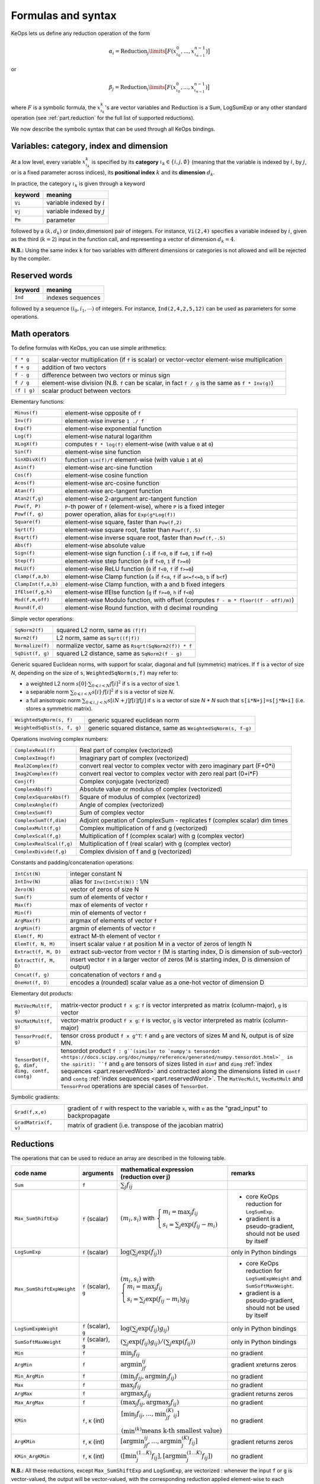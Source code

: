 .. _`part.generic_formulas`:

Formulas and syntax
###################


KeOps lets us define any reduction operation of the form

.. math::

   \alpha_i = \operatorname{Reduction}_j\limits \big[ F(x^0_{\iota_0}, ... , x^{n-1}_{\iota_{n-1}})  \big]

or

.. math::

   \beta_j = \operatorname{Reduction}_i\limits \big[ F(x^0_{\iota_0}, ... , x^{n-1}_{\iota_{n-1}})  \big]

where :math:`F` is a symbolic formula, the :math:`x^k_{\iota_k}`'s are vector variables
and
:math:`\text{Reduction}` is a Sum, LogSumExp or any other standard operation (see :ref:`part.reduction` for the full list of supported reductions).

We now describe the symbolic syntax that
can be used through all KeOps bindings.

.. _`part.varCategory`:

Variables: category, index and dimension
========================================


At a low level, every variable :math:`x^k_{\iota_k}` is specified by its **category** :math:`\iota_k\in\{i,j,\emptyset\}` (meaning that the variable is indexed by :math:`i`, by :math:`j`, or is a fixed parameter across indices), its **positional index** :math:`k` and its **dimension** :math:`d_k`.

In practice, the category :math:`\iota_k` is given through a keyword

=========  ============================================================
 keyword    meaning
=========  ============================================================
 ``Vi``     variable indexed by :math:`i`
 ``Vj``     variable indexed by :math:`j`
 ``Pm``     parameter
=========  ============================================================

followed by a :math:`(k,d_k)` or (index,dimension) pair of integers.
For instance, ``Vi(2,4)`` specifies a variable indexed by :math:`i`, given as the third (:math:`k=2`) input in the function call, and representing a vector of dimension :math:`d_k=4`.

**N.B.:** Using the same index ``k`` for two variables with different dimensions or categories is not allowed and will be rejected by the compiler.


.. _`part.reservedWord`:

Reserved words
===============

=========  ============================================================
 keyword    meaning
=========  ============================================================
 ``Ind``    indexes sequences
=========  ============================================================

followed by a sequence  :math:`(i_0, i_1, \cdots)` of integers. For instance, ``Ind(2,4,2,5,12)`` can be used as parameters for some operations.

.. _`part.mathOperation`:

Math operators
==============

To define formulas with KeOps, you can use simple arithmetics:

======================   =========================================================================================================
``f * g``                 scalar-vector multiplication (if ``f`` is scalar) or vector-vector element-wise multiplication
``f + g``                 addition of two vectors
``f - g``                 difference between two vectors or minus sign
``f / g``                 element-wise division (N.B. ``f`` can be scalar, in fact ``f / g`` is the same as ``f * Inv(g)``)
``(f | g)``               scalar product between vectors
======================   =========================================================================================================

Elementary functions:

======================   =========================================================================================================
``Minus(f)``              element-wise opposite of ``f``
``Inv(f)``                element-wise inverse ``1 ./ f``
``Exp(f)``                element-wise exponential function
``Log(f)``                element-wise natural logarithm
``XLogX(f)``              computes ``f * log(f)`` element-wise (with value ``0`` at ``0``)
``Sin(f)``                element-wise sine function
``SinXDivX(f)``           function ``sin(f)/f`` element-wise (with value ``1`` at ``0``)
``Asin(f)``               element-wise arc-sine function
``Cos(f)``                element-wise cosine function
``Acos(f)``               element-wise arc-cosine function
``Atan(f)``               element-wise arc-tangent function
``Atan2(f,g)``            element-wise 2-argument arc-tangent function
``Pow(f, P)``             ``P``-th power of ``f`` (element-wise), where ``P`` is a fixed integer
``Powf(f, g)``            power operation, alias for ``Exp(g*Log(f))``
``Square(f)``             element-wise square, faster than ``Pow(f,2)``
``Sqrt(f)``               element-wise square root, faster than ``Powf(f,.5)``
``Rsqrt(f)``              element-wise inverse square root, faster than ``Powf(f,-.5)``
``Abs(f)``                element-wise absolute value
``Sign(f)``               element-wise sign function (``-1`` if ``f<0``, ``0`` if ``f=0``, ``1`` if ``f>0``)
``Step(f)``               element-wise step function (``0`` if ``f<0``, ``1`` if ``f>=0``)
``ReLU(f)``               element-wise ReLU function (``0`` if ``f<0``, ``f`` if ``f>=0``)
``Clamp(f,a,b)``          element-wise Clamp function (``a`` if ``f<a``, ``f`` if ``a<=f<=b``, ``b`` if ``b<f``)
``ClampInt(f,a,b)``       element-wise Clamp function, with a and b fixed integers
``IfElse(f,g,h)``         element-wise IfElse function (``g`` if ``f>=0``, ``h`` if ``f<0``)
``Mod(f,m,off)``          element-wise Modulo function, with offset (computes ``f - m * floor((f - off)/m)``)
``Round(f,d)``            element-wise Round function, with d decimal rounding
======================   =========================================================================================================


Simple vector operations:

=========================   =============================================================================================================
``SqNorm2(f)``               squared L2 norm, same as ``(f|f)``
``Norm2(f)``                 L2 norm, same as ``Sqrt((f|f))``
``Normalize(f)``             normalize vector, same as ``Rsqrt(SqNorm2(f)) * f``
``SqDist(f, g)``             squared L2 distance, same as ``SqNorm2(f - g)``
=========================   =============================================================================================================

Generic squared Euclidean norms, with support for scalar, diagonal and full (symmetric)
matrices. If ``f`` is a vector of size `N`, depending on the size of
``s``, ``WeightedSqNorm(s,f)`` may refer to:

- a weighted L2 norm :math:`s[0]\cdot\sum_{0\leqslant i < N} f[i]^2`  if ``s`` is a vector of size 1.
- a separable norm :math:`\sum_{0\leqslant i < N} s[i]\cdot f[i]^2`  if ``s`` is a vector of size `N`.
- a full anisotropic norm :math:`\sum_{0\leqslant i,j < N} s[iN+j] f[i] f[j]`  if ``s`` is a vector of size `N * N` such that ``s[i*N+j]=s[j*N+i]`` (i.e. stores a symmetric matrix).

============================   =============================================================================================================
``WeightedSqNorm(s, f)``         generic squared euclidean norm
``WeightedSqDist(s, f, g)``      generic squared distance, same as ``WeightedSqNorm(s, f-g)``
============================   =============================================================================================================

Operations involving complex numbers:

==========================  =========================================================================================================
``ComplexReal(f)``                  Real part of complex (vectorized)
``ComplexImag(f)``                  Imaginary part of complex (vectorized)
``Real2Complex(f)``                 convert real vector to complex vector with zero imaginary part (F+0*i)
``Imag2Complex(f)``                 convert real vector to complex vector with zero real part (0+i*F)
``Conj(f)``                         Complex conjugate (vectorized)
``ComplexAbs(f)``                   Absolute value or modulus of complex (vectorized)
``ComplexSquareAbs(f)``             Square of modulus of complex (vectorized)
``ComplexAngle(f)``                 Angle of complex (vectorized)
``ComplexSum(f)``                   Sum of complex vector
``ComplexSumT(f,dim)``              Adjoint operation of ComplexSum - replicates f (complex scalar) dim times
``ComplexMult(f,g)``                Complex multiplication of f and g (vectorized)
``ComplexScal(f,g)``                Multiplication of f (complex scalar) with g (complex vector)
``ComplexRealScal(f,g)``            Multiplication of f (real scalar) with g (complex vector)
``ComplexDivide(f,g)``              Complex division of f and g (vectorized)
==========================  =========================================================================================================

Constants and padding/concatenation operations:

======================   =========================================================================================================
``IntCst(N)``             integer constant N
``IntInv(N)``             alias for ``Inv(IntCst(N))`` : 1/N
``Zero(N)``               vector of zeros of size N
``Sum(f)``                sum of elements of vector ``f``
``Max(f)``                max of elements of vector ``f``
``Min(f)``                min of elements of vector ``f``
``ArgMax(f)``             argmax of elements of vector ``f``
``ArgMin(f)``             argmin of elements of vector ``f``
``Elem(f, M)``            extract M-th element of vector ``f``
``ElemT(f, N, M)``        insert scalar value ``f`` at position M in a vector of zeros of length N
``Extract(f, M, D)``      extract sub-vector from vector ``f`` (M is starting index, D is dimension of sub-vector)
``ExtractT(f, M, D)``     insert vector ``f`` in a larger vector of zeros (M is starting index, D is dimension of output)
``Concat(f, g)``          concatenation of vectors ``f`` and ``g``
``OneHot(f, D)``          encodes a (rounded) scalar value as a one-hot vector of dimension D
======================   =========================================================================================================

Elementary dot products:

==============================================     ====================================================================================================================================================================================================================================================================================
``MatVecMult(f, g)``                                matrix-vector product ``f x g``: ``f`` is vector interpreted as matrix (column-major), ``g`` is vector
``VecMatMult(f, g)``                                vector-matrix product ``f x g``: ``f`` is vector, ``g`` is vector interpreted as matrix (column-major)
``TensorProd(f, g)``                                tensor cross product ``f x g^T``: ``f`` and ``g`` are vectors of sizes M and N, output is of size MN.
``TensorDot(f, g, dimf, dimg, contf, contg)``       tensordot product ``f : g``(similar to `numpy's tensordot <https://docs.scipy.org/doc/numpy/reference/generated/numpy.tensordot.html>`_ in the spirit): ``f`` and ``g`` are tensors of sizes listed in ``dimf`` and ``dimg`` :ref:`index sequences <part.reservedWord>` and contracted along the dimensions listed in ``contf`` and ``contg`` :ref:`index sequences <part.reservedWord>`. The ``MatVecMult``, ``VecMatMult`` and ``TensorProd`` operations are special cases of ``TensorDot``.
==============================================     ====================================================================================================================================================================================================================================================================================

Symbolic gradients:

======================   =========================================================================================================
``Grad(f,x,e)``           gradient of ``f`` with respect to the variable ``x``, with ``e`` as the "grad_input" to backpropagate
``GradMatrix(f, v)``      matrix of gradient (i.e. transpose of the jacobian matrix)
======================   =========================================================================================================


.. _`part.reduction`:

Reductions
==========

The operations that can be used to reduce an array are described in the following table.

=========================    =====================  ============================================================================================================================  =========================================================================
code name                    arguments              mathematical expression                                                                                                       remarks
                                                    (reduction over j)
=========================    =====================  ============================================================================================================================  =========================================================================
``Sum``                      ``f``                  :math:`\sum_j f_{ij}`
``Max_SumShiftExp``          ``f`` (scalar)         :math:`(m_i,s_i)` with :math:`\left\{\begin{array}{l}m_i=\max_j f_{ij}\\s_i=\sum_j\exp(f_{ij}-m_i)\end{array}\right.`         - core KeOps reduction for ``LogSumExp``.
                                                                                                                                                                                  - gradient is a pseudo-gradient, should not be used by itself
``LogSumExp``                ``f`` (scalar)         :math:`\log\left(\sum_j\exp(f_{ij})\right)`                                                                                   only in Python bindings
``Max_SumShiftExpWeight``    ``f`` (scalar), ``g``  :math:`(m_i,s_i)` with :math:`\left\{\begin{array}{l}m_i=\max_j f_{ij}\\s_i=\sum_j\exp(f_{ij}-m_i)g_{ij}\end{array}\right.`   - core KeOps reduction for ``LogSumExpWeight`` and ``SumSoftMaxWeight``.
                                                                                                                                                                                  - gradient is a pseudo-gradient, should not be used by itself
``LogSumExpWeight``          ``f`` (scalar), ``g``  :math:`\log\left(\sum_j\exp(f_{ij})g_{ij}\right)`                                                                             only in Python bindings
``SumSoftMaxWeight``         ``f`` (scalar), ``g``  :math:`\left(\sum_j\exp(f_{ij})g_{ij}\right)/\left(\sum_j\exp(f_{ij})\right)`                                                 only in Python bindings
``Min``                      ``f``                  :math:`\min_j f_{ij}`                                                                                                         no gradient
``ArgMin``                   ``f``                  :math:`\text{argmin}_jf_{ij}`                                                                                                 gradient xreturns zeros
``Min_ArgMin``               ``f``                  :math:`\left(\min_j f_{ij} ,\text{argmin}_j f_{ij}\right)`                                                                    no gradient
``Max``                      ``f``                  :math:`\max_j f_{ij}`                                                                                                         no gradient
``ArgMax``                   ``f``                  :math:`\text{argmax}_j f_{ij}`                                                                                                gradient returns zeros
``Max_ArgMax``               ``f``                  :math:`\left(\max_j f_{ij},\text{argmax}_j f_{ij}\right)`                                                                     no gradient
``KMin``                     ``f``, ``K`` (int)     :math:`\begin{array}{l}\left[\min_j f_{ij},\ldots,\min^{(K)}_jf_{ij}\right]                                                   no gradient
                                                    \\(\min^{(k)}\text{means k-th smallest value})\end{array}`
``ArgKMin``                  ``f``, ``K`` (int)     :math:`\left[\text{argmin}_jf_{ij},\ldots,\text{argmin}^{(K)}_j f_{ij}\right]`                                                gradient returns zeros
``KMin_ArgKMin``             ``f``, ``K`` (int)     :math:`\left([\min^{(1...K)}_j f_{ij} ],[\text{argmin}^{(1...K)}_j f_{ij}]\right)`                                            no gradient
=========================    =====================  ============================================================================================================================  =========================================================================

**N.B.:** All these reductions, except ``Max_SumShiftExp`` and ``LogSumExp``, are vectorized : whenever the input ``f`` or ``g`` is vector-valued, the output will be vector-valued, with the corresponding reduction applied element-wise to each component.

**N.B.:** All reductions accept an additional optional argument that specifies wether the reduction is performed over the j or the i index.
(see :ref:`part.cppapi` and :ref:`part.genred`)



.. _`formula.example`:

An example
==========

Assume we want to compute the sum

.. math::

  F(p,x,y,a)_i = \left(\sum_{j=1}^N (p -a_j )^2 \exp(x_i^u + y_j^u) \right)_{i=1,\ldots,M, u=1,2,3} \in \mathbb R^{M\times 3}


where:

- :math:`p \in \mathbb R` is a **parameter**,
- :math:`x \in \mathbb R^{M\times 3}` is an **x-variable** indexed by :math:`i`,
- :math:`y \in \mathbb R^{N\times 3}` is an **y-variable** indexed by :math:`j`,
- :math:`a \in \mathbb R^N` is an **y-variable** indexed by :math:`j`.

Using the **variable placeholders** presented above and the
mathematical operations listed in :ref:`part.mathOperation`,
we can define ``F`` as a **symbolic string**

.. code-block:: cpp

    F = "Sum_Reduction( Square( Pm(0,1) - Vj(3,1) )  *  Exp( Vi(1,3) + Vj(2,3) ), 1 )"

in which ``+`` and ``-`` denote the usual addition of vectors, ``Exp`` is the (element-wise) exponential function and ``*`` denotes scalar-vector multiplication.
The second argument ``1`` of the ``Sum_Reduction`` operator
indicates that the summation is performed with respect to the :math:`j`
index: a ``0`` would have been associated with an :math:`i`-reduction.

Note that in all bindings, variables can be defined through **aliases**.
In this example, we may write ``p=Pm(0,1)``, ``x=Vi(1,3)``, ``y=Vj(2,3)``, ``a=Vj(3,1)`` and thus give ``F`` through a much friendlier expression:

.. code-block:: cpp

    F = "Sum_Reduction( Square(p - a) * Exp(x + y), 1 )"
